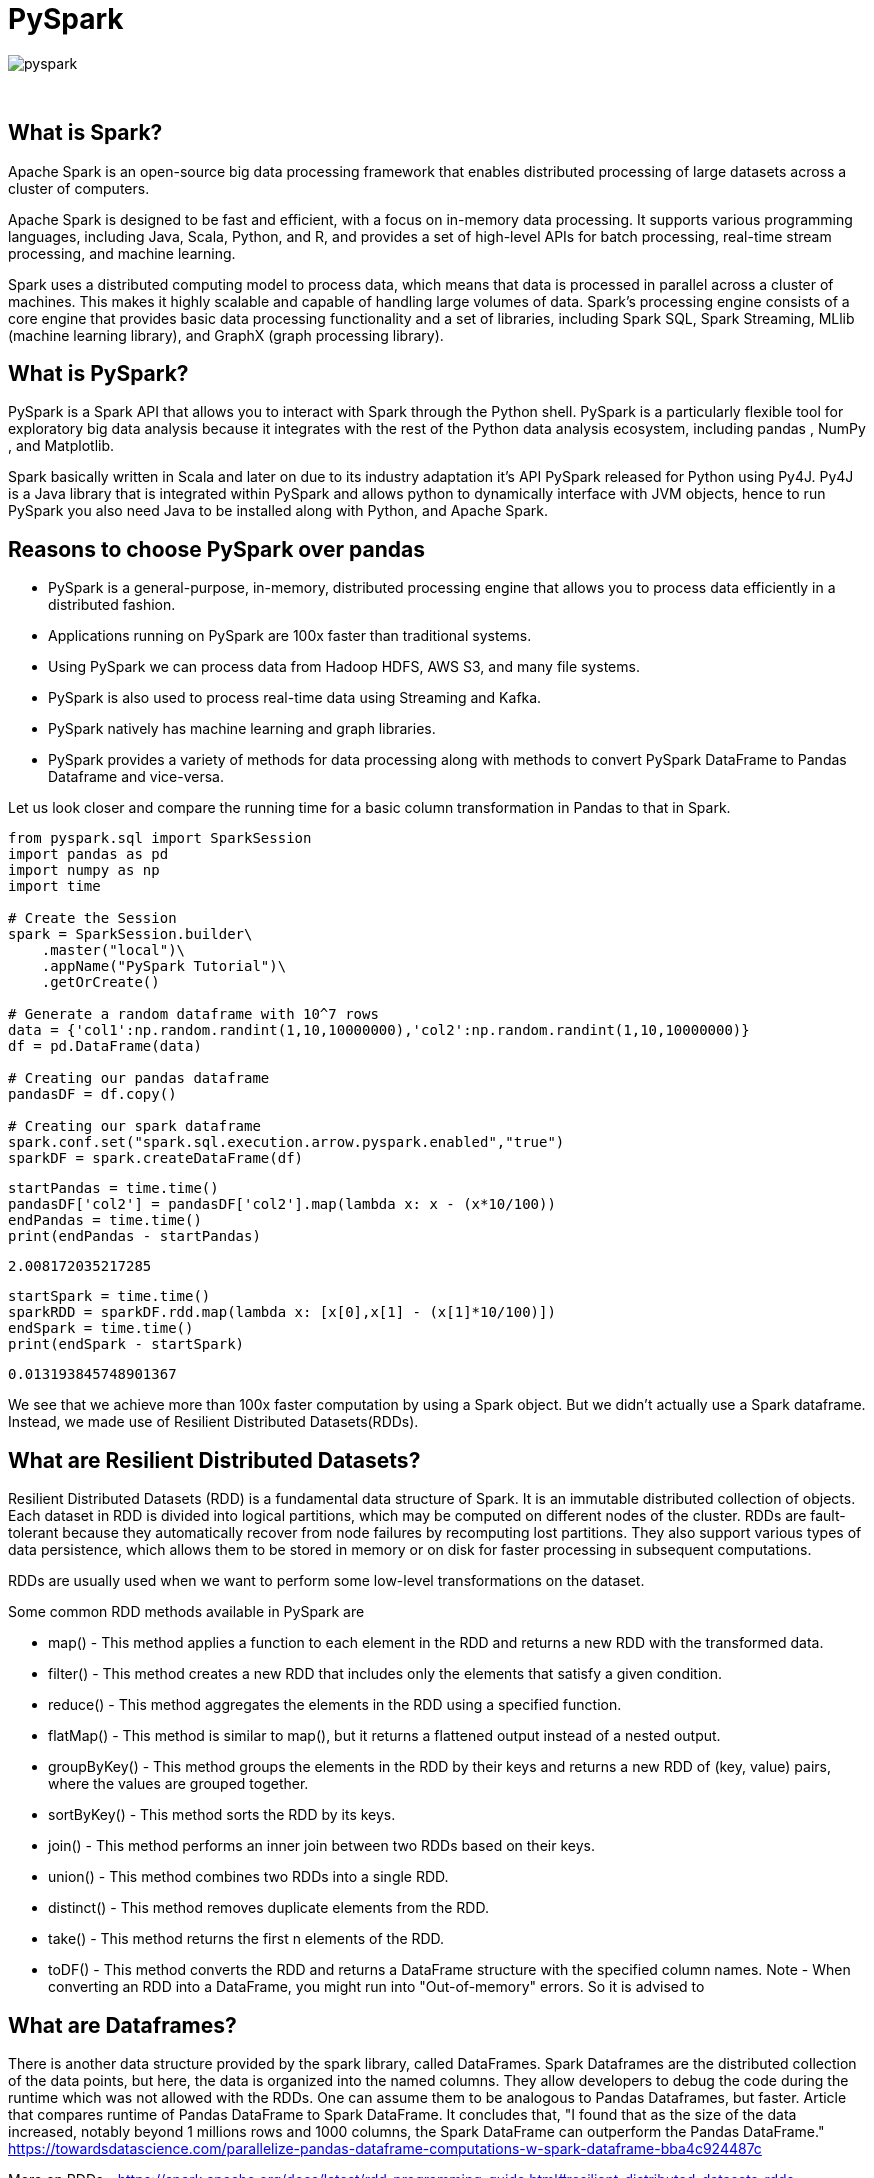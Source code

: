 = PySpark

image::pyspark.png[]

{sp}+

== What is Spark?
Apache Spark is an open-source big data processing framework that enables distributed processing of large datasets across a cluster of computers.

Apache Spark is designed to be fast and efficient, with a focus on in-memory data processing. It supports various programming languages, including Java, Scala, Python, and R, and provides a set of high-level APIs for batch processing, real-time stream processing, and machine learning.

Spark uses a distributed computing model to process data, which means that data is processed in parallel across a cluster of machines. This makes it highly scalable and capable of handling large volumes of data. Spark's processing engine consists of a core engine that provides basic data processing functionality and a set of libraries, including Spark SQL, Spark Streaming, MLlib (machine learning library), and GraphX (graph processing library).

== What is PySpark?
PySpark is a Spark API that allows you to interact with Spark through the Python shell. PySpark is a particularly flexible tool for exploratory big data analysis because it integrates with the rest of the Python data analysis ecosystem, including pandas , NumPy , and Matplotlib.

Spark basically written in Scala and later on due to its industry adaptation it’s API PySpark released for Python using Py4J. Py4J is a Java library that is integrated within PySpark and allows python to dynamically interface with JVM objects, hence to run PySpark you also need Java to be installed along with Python, and Apache Spark.

== Reasons to choose PySpark over pandas
* PySpark is a general-purpose, in-memory, distributed processing engine that allows you to process data efficiently in a distributed fashion.
* Applications running on PySpark are 100x faster than traditional systems.
* Using PySpark we can process data from Hadoop HDFS, AWS S3, and many file systems.
* PySpark is also used to process real-time data using Streaming and Kafka.
* PySpark natively has machine learning and graph libraries.
* PySpark provides a variety of methods for data processing along with methods to convert PySpark DataFrame to Pandas Dataframe and vice-versa.

Let us look closer and compare the running time for a basic column transformation in Pandas to that in Spark.

[source,python]
----
from pyspark.sql import SparkSession
import pandas as pd
import numpy as np
import time

# Create the Session
spark = SparkSession.builder\
    .master("local")\
    .appName("PySpark Tutorial")\
    .getOrCreate()

# Generate a random dataframe with 10^7 rows
data = {'col1':np.random.randint(1,10,10000000),'col2':np.random.randint(1,10,10000000)}
df = pd.DataFrame(data)

# Creating our pandas dataframe
pandasDF = df.copy()

# Creating our spark dataframe
spark.conf.set("spark.sql.execution.arrow.pyspark.enabled","true")
sparkDF = spark.createDataFrame(df)
----

[source,python]
----
startPandas = time.time()
pandasDF['col2'] = pandasDF['col2'].map(lambda x: x - (x*10/100))
endPandas = time.time()
print(endPandas - startPandas)
----

----
2.008172035217285
----

[source,python]
----
startSpark = time.time()
sparkRDD = sparkDF.rdd.map(lambda x: [x[0],x[1] - (x[1]*10/100)])
endSpark = time.time()
print(endSpark - startSpark)
----

----
0.013193845748901367
----
We see that we achieve more than 100x faster computation by using a Spark object. But we didn't actually use a Spark dataframe. Instead, we made use of Resilient Distributed Datasets(RDDs).

== What are Resilient Distributed Datasets?
Resilient Distributed Datasets (RDD) is a fundamental data structure of Spark. It is an immutable distributed collection of objects. Each dataset in RDD is divided into logical partitions, which may be computed on different nodes of the cluster. RDDs are fault-tolerant because they automatically recover from node failures by recomputing lost partitions. They also support various types of data persistence, which allows them to be stored in memory or on disk for faster processing in subsequent computations.

RDDs are usually used when we want to perform some low-level transformations on the dataset.

Some common RDD methods available in PySpark are

* map() - This method applies a function to each element in the RDD and returns a new RDD with the transformed data.
* filter() - This method creates a new RDD that includes only the elements that satisfy a given condition.
* reduce() - This method aggregates the elements in the RDD using a specified function.
* flatMap() - This method is similar to map(), but it returns a flattened output instead of a nested output.
* groupByKey() - This method groups the elements in the RDD by their keys and returns a new RDD of (key, value) pairs, where the values are grouped together.
* sortByKey() - This method sorts the RDD by its keys.
* join() - This method performs an inner join between two RDDs based on their keys.
* union() - This method combines two RDDs into a single RDD.
* distinct() - This method removes duplicate elements from the RDD.
* take() - This method returns the first n elements of the RDD.
* toDF() - This method converts the RDD and returns a DataFrame structure with the specified column names. 
Note - When converting an RDD into a DataFrame, you might run into "Out-of-memory" errors. So it is advised to 

== What are Dataframes?
There is another data structure provided by the spark library, called DataFrames. Spark Dataframes are the distributed collection of the data points, but here, the data is organized into the named columns. They allow developers to debug the code during the runtime which was not allowed with the RDDs. One can assume them to be analogous to Pandas Dataframes, but faster.
Article that compares runtime of Pandas DataFrame to Spark DataFrame. It concludes that, "I found that as the size of the data increased, notably beyond 1 millions rows and 1000 columns, the Spark DataFrame can outperform the Pandas DataFrame."
https://towardsdatascience.com/parallelize-pandas-dataframe-computations-w-spark-dataframe-bba4c924487c

More on RDDs - https://spark.apache.org/docs/latest/rdd-programming-guide.html#resilient-distributed-datasets-rdds

== References and External Links
* https://spark.apache.org/docs/latest/
* https://sparkbyexamples.com/
* https://www.analyticsvidhya.com/blog/2022/10/most-important-pyspark-functions-with-example/

